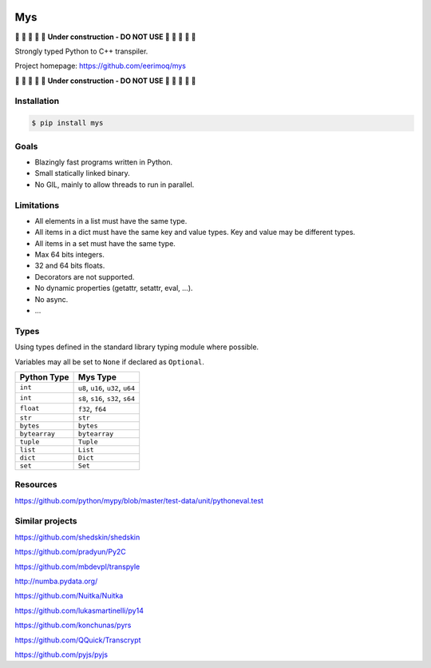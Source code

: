 |buildstatus|_
|coverage|_

Mys
===

🚧 🚧 🚧 🚧 🚧 **Under construction - DO NOT USE** 🚧 🚧 🚧 🚧 🚧

Strongly typed Python to C++ transpiler.

Project homepage: https://github.com/eerimoq/mys

🚧 🚧 🚧 🚧 🚧 **Under construction - DO NOT USE** 🚧 🚧 🚧 🚧 🚧

Installation
------------

.. code-block:: python

   $ pip install mys

Goals
-----

- Blazingly fast programs written in Python.

- Small statically linked binary.

- No GIL, mainly to allow threads to run in parallel.
  
Limitations
-----------

- All elements in a list must have the same type.

- All items in a dict must have the same key and value types. Key and
  value may be different types.

- All items in a set must have the same type.

- Max 64 bits integers.

- 32 and 64 bits floats.

- Decorators are not supported.

- No dynamic properties (getattr, setattr, eval, ...).

- No async.

- ...

Types
-----

Using types defined in the standard library typing module where
possible.

Variables may all be set to ``None`` if declared as ``Optional``.

+---------------+--------------------------------------------+
| Python Type   | Mys Type                                   |
+===============+============================================+
| ``int``       | ``u8``, ``u16``, ``u32``, ``u64``          |
+---------------+--------------------------------------------+
| ``int``       | ``s8``, ``s16``, ``s32``, ``s64``          |
+---------------+--------------------------------------------+
| ``float``     | ``f32``, ``f64``                           |
+---------------+--------------------------------------------+
| ``str``       | ``str``                                    |
+---------------+--------------------------------------------+
| ``bytes``     | ``bytes``                                  |
+---------------+--------------------------------------------+
| ``bytearray`` | ``bytearray``                              |
+---------------+--------------------------------------------+
| ``tuple``     | ``Tuple``                                  |
+---------------+--------------------------------------------+
| ``list``      | ``List``                                   |
+---------------+--------------------------------------------+
| ``dict``      | ``Dict``                                   |
+---------------+--------------------------------------------+
| ``set``       | ``Set``                                    |
+---------------+--------------------------------------------+

Resources
---------

https://github.com/python/mypy/blob/master/test-data/unit/pythoneval.test

Similar projects
----------------

https://github.com/shedskin/shedskin

https://github.com/pradyun/Py2C

https://github.com/mbdevpl/transpyle

http://numba.pydata.org/

https://github.com/Nuitka/Nuitka

https://github.com/lukasmartinelli/py14

https://github.com/konchunas/pyrs

https://github.com/QQuick/Transcrypt

https://github.com/pyjs/pyjs

.. |buildstatus| image:: https://travis-ci.com/eerimoq/mys.svg?branch=master
.. _buildstatus: https://travis-ci.com/eerimoq/mys

.. |coverage| image:: https://coveralls.io/repos/github/eerimoq/mys/badge.svg?branch=master
.. _coverage: https://coveralls.io/github/eerimoq/mys

